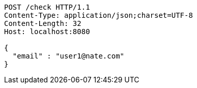 [source,http,options="nowrap"]
----
POST /check HTTP/1.1
Content-Type: application/json;charset=UTF-8
Content-Length: 32
Host: localhost:8080

{
  "email" : "user1@nate.com"
}
----